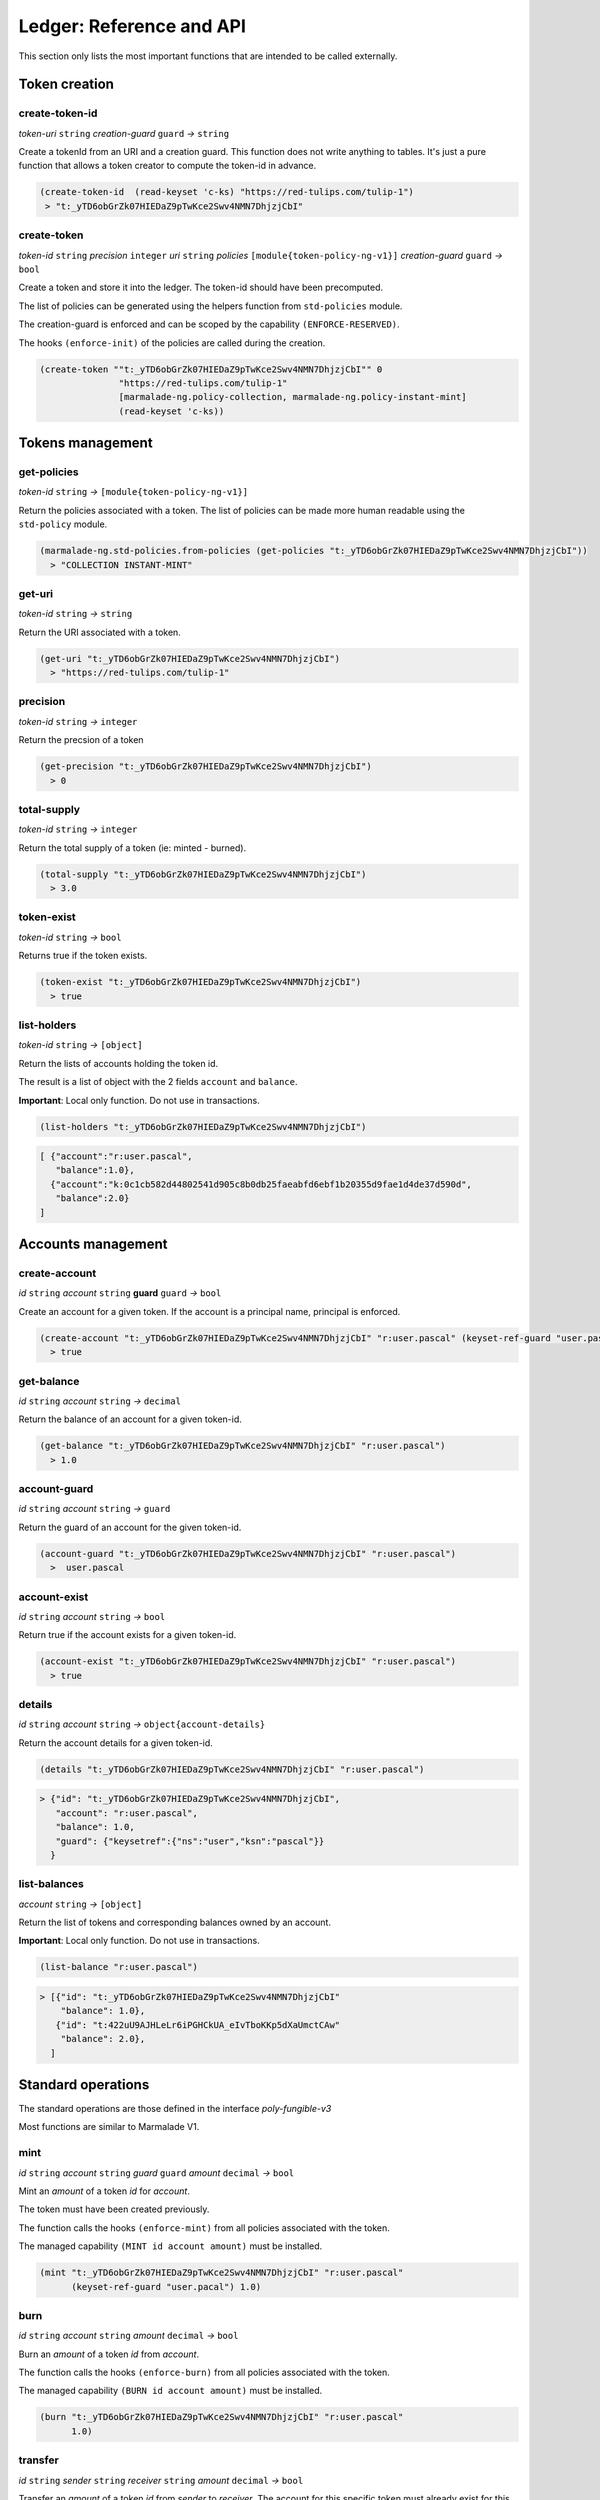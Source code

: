 Ledger: Reference and API
=========================

This section only lists the most important functions that are intended to be called externally.


Token creation
--------------
create-token-id
~~~~~~~~~~~~~~~
*token-uri* ``string`` *creation-guard* ``guard``  *→* ``string``

Create a tokenId from an URI and a creation guard. This function does not write anything to tables.
It's just a pure function that allows a token creator to compute the token-id in advance.

.. code:: lisp

  (create-token-id  (read-keyset 'c-ks) "https://red-tulips.com/tulip-1")
   > "t:_yTD6obGrZk07HIEDaZ9pTwKce2Swv4NMN7DhjzjCbI"


create-token
~~~~~~~~~~~~
*token-id* ``string`` *precision* ``integer`` *uri* ``string`` *policies* ``[module{token-policy-ng-v1}]`` *creation-guard* ``guard``  *→* ``bool``

Create a token and store it into the ledger. The token-id should have been precomputed.

The list of policies can be generated using the helpers function from ``std-policies`` module.

The creation-guard is enforced and can be scoped by the capability ``(ENFORCE-RESERVED)``.

The hooks ``(enforce-init)`` of the policies are called during the creation.

.. code:: lisp

  (create-token ""t:_yTD6obGrZk07HIEDaZ9pTwKce2Swv4NMN7DhjzjCbI"" 0
                 "https://red-tulips.com/tulip-1"
                 [marmalade-ng.policy-collection, marmalade-ng.policy-instant-mint]
                 (read-keyset 'c-ks))


Tokens management
-----------------

.. _LEDGER-GET-POLICIES:

get-policies
~~~~~~~~~~~~
*token-id* ``string`` *→* ``[module{token-policy-ng-v1}]``

Return the policies associated with a token. The list of policies can be made more human readable
using the ``std-policy`` module.

.. code:: lisp

  (marmalade-ng.std-policies.from-policies (get-policies "t:_yTD6obGrZk07HIEDaZ9pTwKce2Swv4NMN7DhjzjCbI"))
    > "COLLECTION INSTANT-MINT"

.. _LEDGER-GET-URI:

get-uri
~~~~~~~~~~~~
*token-id* ``string`` *→* ``string``

Return the URI associated with a token.

.. code:: lisp

  (get-uri "t:_yTD6obGrZk07HIEDaZ9pTwKce2Swv4NMN7DhjzjCbI")
    > "https://red-tulips.com/tulip-1"

.. _LEDGER-PRECISION:

precision
~~~~~~~~~
*token-id* ``string`` *→* ``integer``

Return the precsion of a token

.. code:: lisp

  (get-precision "t:_yTD6obGrZk07HIEDaZ9pTwKce2Swv4NMN7DhjzjCbI")
    > 0

.. _LEDGER-TOTAL-SUPPLY:

total-supply
~~~~~~~~~~~~
*token-id* ``string`` *→* ``integer``

Return the total supply of a token (ie: minted - burned).

.. code:: lisp

  (total-supply "t:_yTD6obGrZk07HIEDaZ9pTwKce2Swv4NMN7DhjzjCbI")
    > 3.0

token-exist
~~~~~~~~~~~~
*token-id* ``string`` *→* ``bool``

Returns true if the token exists.

.. code:: lisp

  (token-exist "t:_yTD6obGrZk07HIEDaZ9pTwKce2Swv4NMN7DhjzjCbI")
    > true

list-holders
~~~~~~~~~~~~
*token-id* ``string`` *→* ``[object]``

Return the lists of accounts holding the token id.

The result is a list of object with the 2 fields ``account`` and ``balance``.

**Important**: Local only function. Do not use in transactions.

.. code:: lisp

  (list-holders "t:_yTD6obGrZk07HIEDaZ9pTwKce2Swv4NMN7DhjzjCbI")


.. code-block::

  [ {"account":"r:user.pascal",
     "balance":1.0},
    {"account":"k:0c1cb582d44802541d905c8b0db25faeabfd6ebf1b20355d9fae1d4de37d590d",
     "balance":2.0}
  ]


Accounts management
--------------------
create-account
~~~~~~~~~~~~~~
*id* ``string`` *account* ``string`` **guard** ``guard`` *→* ``bool``

Create an account for a given token. If the account is a principal name, principal is enforced.


.. code:: lisp

  (create-account "t:_yTD6obGrZk07HIEDaZ9pTwKce2Swv4NMN7DhjzjCbI" "r:user.pascal" (keyset-ref-guard "user.pascal"))
    > true

get-balance
~~~~~~~~~~~
*id* ``string`` *account* ``string`` *→* ``decimal``

Return the balance of an account for a given token-id.

.. code:: lisp

  (get-balance "t:_yTD6obGrZk07HIEDaZ9pTwKce2Swv4NMN7DhjzjCbI" "r:user.pascal")
    > 1.0

.. _LEDGER-TOTAL-ACCOUNT-GUARD:

account-guard
~~~~~~~~~~~~~
*id* ``string`` *account* ``string`` *→* ``guard``

Return the guard of an account for the given token-id.

.. code:: lisp

  (account-guard "t:_yTD6obGrZk07HIEDaZ9pTwKce2Swv4NMN7DhjzjCbI" "r:user.pascal")
    >  user.pascal

account-exist
~~~~~~~~~~~~~
*id* ``string`` *account* ``string`` *→* ``bool``

Return true if the account exists for a given token-id.

.. code:: lisp

  (account-exist "t:_yTD6obGrZk07HIEDaZ9pTwKce2Swv4NMN7DhjzjCbI" "r:user.pascal")
    > true

details
~~~~~~~
*id* ``string`` *account* ``string`` *→* ``object{account-details}``

Return the account details for a given token-id.

.. code:: lisp

  (details "t:_yTD6obGrZk07HIEDaZ9pTwKce2Swv4NMN7DhjzjCbI" "r:user.pascal")

.. code::

    > {"id": "t:_yTD6obGrZk07HIEDaZ9pTwKce2Swv4NMN7DhjzjCbI",
       "account": "r:user.pascal",
       "balance": 1.0,
       "guard": {"keysetref":{"ns":"user","ksn":"pascal"}}
      }

list-balances
~~~~~~~~~~~~~
*account* ``string`` *→* ``[object]``

Return the list of tokens and corresponding balances owned by an account.

**Important**: Local only function. Do not use in transactions.

.. code:: lisp

  (list-balance "r:user.pascal")

.. code::

    > [{"id": "t:_yTD6obGrZk07HIEDaZ9pTwKce2Swv4NMN7DhjzjCbI"
        "balance": 1.0},
       {"id": "t:422uU9AJHLeLr6iPGHCkUA_eIvTboKKp5dXaUmctCAw"
        "balance": 2.0},
      ]


Standard operations
-------------------

The standard operations are those defined in the interface `poly-fungible-v3`

Most functions are similar to Marmalade V1.

mint
~~~~
*id* ``string`` *account* ``string`` *guard* ``guard`` *amount* ``decimal`` *→* ``bool``

Mint an *amount* of a token *id* for *account*.

The token must have been created previously.

The function calls the hooks ``(enforce-mint)`` from all policies associated with the token.

The managed capability ``(MINT id account amount)`` must be installed.

.. code:: lisp

  (mint "t:_yTD6obGrZk07HIEDaZ9pTwKce2Swv4NMN7DhjzjCbI" "r:user.pascal"
        (keyset-ref-guard "user.pacal") 1.0)


burn
~~~~
*id* ``string`` *account* ``string`` *amount* ``decimal`` *→* ``bool``

Burn an *amount* of a token *id* from *account*.


The function calls the hooks ``(enforce-burn)`` from all policies associated with the token.

The managed capability ``(BURN id account amount)`` must be installed.

.. code:: lisp

  (burn "t:_yTD6obGrZk07HIEDaZ9pTwKce2Swv4NMN7DhjzjCbI" "r:user.pascal"
        1.0)


transfer
~~~~~~~~~
*id* ``string`` *sender* ``string`` *receiver* ``string`` *amount* ``decimal`` *→* ``bool``

Transfer an *amount* of a token *id* from *sender* to *receiver*.
The account for this specific token must already exist for this function to work.

The function calls the hooks ``(enforce-transfer)`` from all policies associated with the token.

The managed capability ``(TRANSFER id sender receiver amount)`` must be installed.


.. code:: lisp

  (transfer "t:_yTD6obGrZk07HIEDaZ9pTwKce2Swv4NMN7DhjzjCbI"
            "k:0c1cb582d44802541d905c8b0db25faeabfd6ebf1b20355d9fae1d4de37d590d" "r:user.pascal"
            1.0)


transfer-create
~~~~~~~~~~~~~~~
*id* ``string`` *sender* ``string`` *receiver* ``string`` *receiver-guard* ``guard``  *amount* ``decimal`` *→* ``bool``

Transfer an *amount* of a token *id* from *sender* to *receiver*.
Create the account if it doesn't already exist.


The functions calls the hooks ``(enforce-transfer)`` from all policies associated with the token.

The managed capability ``(TRANSFER id sender receiver amount)`` must be installed.


.. code:: lisp

  (transfer-create "t:_yTD6obGrZk07HIEDaZ9pTwKce2Swv4NMN7DhjzjCbI"
                   "k:0c1cb582d44802541d905c8b0db25faeabfd6ebf1b20355d9fae1d4de37d590d"
                   "r:user.pascal" (keyset-ref-guard "user.pacal")
                   1.0)

sale (defpact)
~~~~~~~~~~~~~~
*id* ``string`` *sellet* ``string`` *amount* ``decimal`` *timeout* ``time`` *→* ``bool``

Put into sale an amount of token, with a given *timeout*.

The exact meaning of *timeout* depends on the policies that handles the sale.

*timeout* can also be ``ledger.NO-TIMEOUT`` to remove any timeout.
Not all policies support ``NO-TIMEOUT``

``sale`` is a pact divided in two steps:

- **Step 0:** Initiate the sale

  - Calls the hooks ``(enforce-offer)`` from all policies associated with the token
  - The capability ``(OFFER id seller amount)`` granted by guard of the seller must have been installed.
  - Some other capabilities may be also required by the policies.
  - The user may supply some objects in the data section of the transactions depending on the policies.

- **Step 0 Rollback**: Cancel the sale.

  - Calls the hooks ``(enforce-withdraw)`` from all policies associated with the token
  - Some capabilities may also be required by the policies.
  - The user may supply some objects in the data section of the transaction depending on the policies.

- **Step 1**: End the sale.

  - Calls the hooks ``(enforce-buy)`` then ``(enforce-settle)`` from all policies associated with the token
  - Some capabilities may also be required by the policies.
  - Two fields are mandatory in the data section of the continuation transaction.

    - **buyer** ``string`` => Buyer of the token
    - **buyer-guard** ``guard`` => Guard of the buyer's account

  - The policies may refuse or accept the buyer.



.. image:: diagrams/defpact_sale_flow.svg

For more details: :ref:`CONCEPTS-SALE`


Events
------
TOKEN-CREATE
~~~~~~~~~~~~
*id* ``string`` *uri* ``string`` *precision* ``integer`` *policies* ``[module{token-policy-ng-v1}]``

Emitted when a token is created.

SUPPLY
~~~~~~
*id* ``string`` *supply* ``decimal``

Emitted when supply is updated


RECONCILE
~~~~~~~~~
*token-id* ``string`` *amount* ``decimal`` *sender* ``object{sender-balance-change}`` *receiver* ``object{receiver-balance-change}``

Event emitted for allowing accounting by events.

``sender-balance-change`` and ``receiver-balance-change`` are defined in the interface.

.. code:: lisp

   (defschema sender-balance-change
     account:string
     previous:decimal
     current:decimal
     )

   (defschema receiver-balance-change
     account:string
     previous:decimal
     current:decimal
     )

- ``account`` may be an empty in case of a burn or mint.
- ``previous`` is the previous balance.
- ``current`` is the new balance.

MINT
~~~~
*id* ``string`` *account* ``string`` *amount* ``decimal``

Event emitted when a token is minted.


BURN
~~~~
*id* ``string`` *account* ``string`` *amount* ``decimal``

Event emitted when a token is burned.

TRANSFER
~~~~~~~~
*id* ``string`` *sender* ``string`` *receiver* ``string`` *amount* ``decimal``

Event emitted when a token is transferred.

*Note:* This event is only emitted following a normal `(transfer)` or `(transfer-create)`.
Not during a sale.

For a better accuracy follow-up of the tokens, you may better use the `RECONCILE` events.

SALE
~~~~
*id* ``string`` *seller* ``string`` *amount* ``decimal`` *timeout* ``time`` *sale-id* ``string``

Event emitted when a sale is initiated.

OFFER
~~~~~
*id* ``string`` *seller* ``string`` *amount* ``decimal``

Event emitted when an offered is being done starting a sale.
